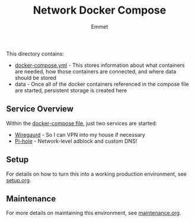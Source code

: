 #+title: Network Docker Compose
#+author: Emmet

This directory contains:
- [[./docker-compose.yml][docker-compose.yml]] - This stores information about what containers are needed, how those containers are connected, and where data should be stored
- data - Once all of the docker containers referenced in the compose file are started, persistent storage is created here

** Service Overview
Within the [[./docker-compose.yml][docker-compose file]], just two services are started:
- [[https://www.wireguard.com/][Wiregaurd]] - So I can VPN into my house if necessary
- [[https://pi-hole.net/][Pi-hole]] - Network-level adblock and custom DNS!

** Setup
For details on how to turn this into a working production environment, see [[./setup.org][setup.org]].

** Maintenance
For more details on maintaining this environment, see [[./maintenance.org][maintenance.org]].
